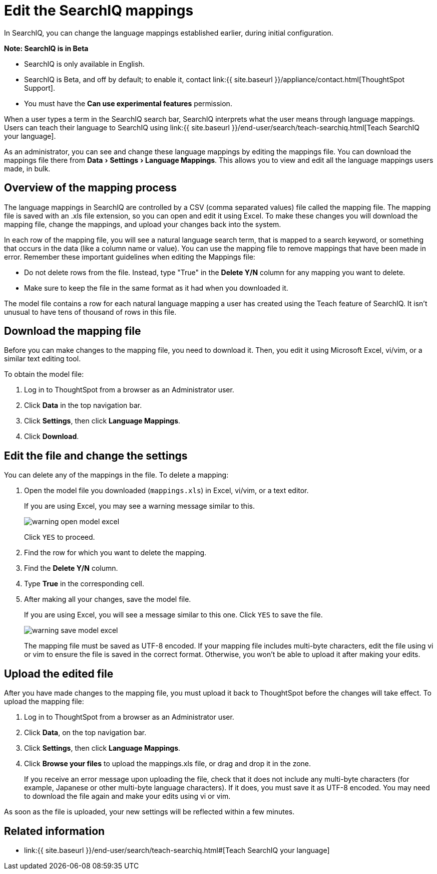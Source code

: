 = Edit the SearchIQ mappings
:experimental:
:last_updated: 9/23/2019


In SearchIQ, you can change the language mappings established earlier, during initial configuration.

+++<div class="alert alert-info" role="alert">++++++<strong>++++++<i class="fa fa-info-circle">++++++</i>+++  Note: SearchIQ is in [.label.label-beta]#Beta#+++</strong>+++

* SearchIQ is only available in English.
* SearchIQ is [.label.label-beta]#Beta#, and off by default;
to enable it, contact link:{{ site.baseurl }}/appliance/contact.html[ThoughtSpot Support].
* You must have the *Can use experimental features* permission.+++</div>+++

When a user types a term in the SearchIQ search bar, SearchIQ interprets what the user means through language mappings.
Users can teach their language to SearchIQ using link:{{ site.baseurl }}/end-user/search/teach-searchiq.html[Teach SearchIQ your language].

As an administrator, you can see and change these language mappings by editing the mappings file.
You can download the mappings file there from menu:Data[Settings > Language Mappings].
This allows you to view and edit all the language mappings users made, in bulk.

== Overview of the mapping process

The language mappings in SearchIQ are controlled by a CSV (comma separated values) file called the mapping file.
The mapping file is saved with an .xls file extension, so you can open and edit it using Excel.
To make these changes you will download the mapping file, change the mappings, and upload your changes back into the system.

In each row of the mapping file, you will see a natural language search term, that is mapped to a search keyword, or something that occurs in the data (like a column name or value).
You can use the mapping file to remove mappings that have been made in error.
Remember these important guidelines when editing the Mappings file:

* Do not delete rows from the file.
Instead, type "True" in the *Delete Y/N* column for any mapping you want to delete.
* Make sure to keep the file in the same format as it had when you downloaded it.

The model file contains a row for each natural language mapping a user has created using the Teach feature of SearchIQ.
It isn't unusual to have tens of thousand of rows in this file.

== Download the mapping file

Before you can make changes to the mapping file, you need to download it.
Then, you edit it using Microsoft Excel, vi/vim, or a similar text editing tool.

To obtain the model file:

. Log in to ThoughtSpot from a browser as an Administrator user.
. Click *Data* in the top navigation bar.
. Click *Settings*, then click *Language Mappings*.
. Click *Download*.

== Edit the file and change the settings

You can delete any of the mappings in the file.
To delete a mapping:

. Open the model file you downloaded (`mappings.xls`) in Excel, vi/vim, or a text editor.
+
If you are using Excel, you may see a warning message similar to this.
+
image::warning_open_model_excel.png[]
+
Click `YES` to proceed.

. Find the row for which you want to delete the mapping.
. Find the *Delete Y/N* column.
. Type *True* in the corresponding cell.
. After making all your changes, save the model file.
+
If you are using Excel, you will see a message similar to this one.
Click `YES` to save the file.
+
image::warning_save_model_excel.png[]
+
The mapping file must be saved as UTF-8 encoded.
If your mapping file includes  multi-byte characters, edit the file using vi or vim to ensure the file is  saved in the correct format.
Otherwise, you won't be able to upload it after  making your edits.

== Upload the edited file

After you have made changes to the mapping file, you must upload it back to ThoughtSpot before the changes will take effect.
To upload the mapping file:

. Log in to ThoughtSpot from a browser as an Administrator user.
. Click *Data*, on the top navigation bar.
. Click *Settings*, then click *Language Mappings*.
. Click *Browse your files* to upload the mappings.xls file, or drag and drop it in the zone.
+
If you receive an error message upon uploading the file, check that it does  not include any multi-byte characters (for example, Japanese or other multi-byte  language characters).
If it does, you must save it as UTF-8 encoded.
You may need to download the file again and  make your edits using vi or vim.

As soon as the file is uploaded, your new settings will be reflected within a few minutes.

== Related information

* link:{{ site.baseurl }}/end-user/search/teach-searchiq.html#[Teach SearchIQ your language]
